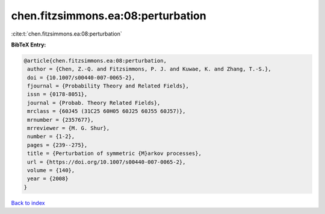 chen.fitzsimmons.ea:08:perturbation
===================================

:cite:t:`chen.fitzsimmons.ea:08:perturbation`

**BibTeX Entry:**

.. code-block:: bibtex

   @article{chen.fitzsimmons.ea:08:perturbation,
    author = {Chen, Z.-Q. and Fitzsimmons, P. J. and Kuwae, K. and Zhang, T.-S.},
    doi = {10.1007/s00440-007-0065-2},
    fjournal = {Probability Theory and Related Fields},
    issn = {0178-8051},
    journal = {Probab. Theory Related Fields},
    mrclass = {60J45 (31C25 60H05 60J25 60J55 60J57)},
    mrnumber = {2357677},
    mrreviewer = {M. G. Shur},
    number = {1-2},
    pages = {239--275},
    title = {Perturbation of symmetric {M}arkov processes},
    url = {https://doi.org/10.1007/s00440-007-0065-2},
    volume = {140},
    year = {2008}
   }

`Back to index <../By-Cite-Keys.rst>`_
